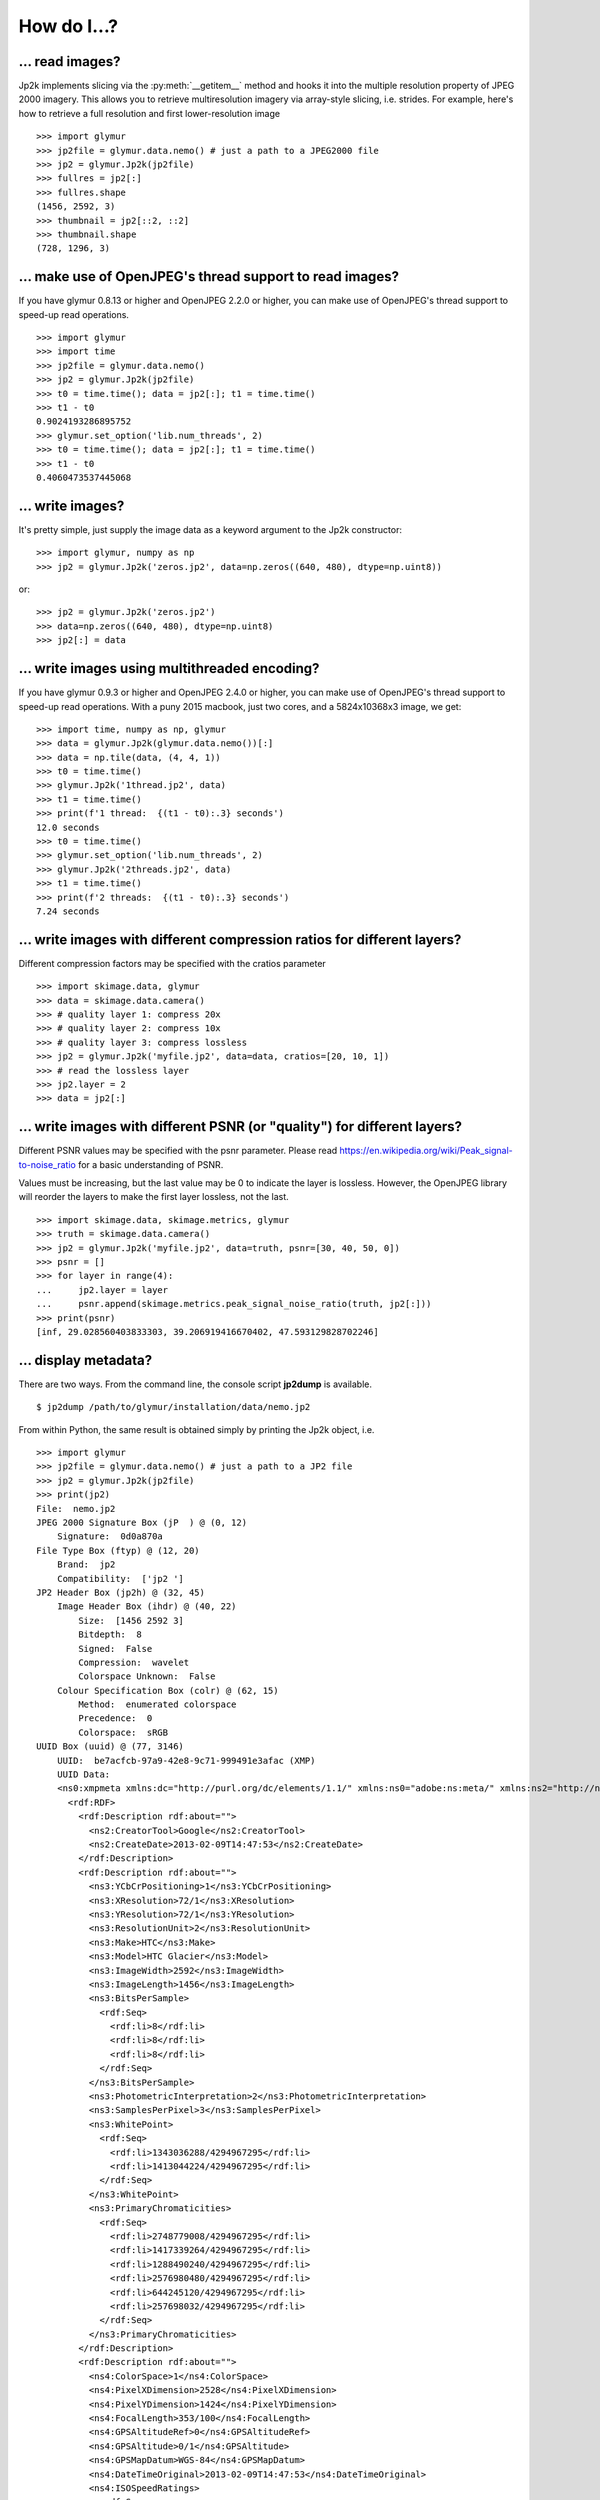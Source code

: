 ############
How do I...?
############


****************
... read images?
****************
Jp2k implements slicing via the :py:meth:`__getitem__` method and
hooks it into the multiple resolution property of JPEG 2000 imagery.
This allows you to retrieve multiresolution imagery via
array-style slicing, i.e. strides.  For example, here's how
to retrieve a full resolution and first lower-resolution image ::

    >>> import glymur
    >>> jp2file = glymur.data.nemo() # just a path to a JPEG2000 file
    >>> jp2 = glymur.Jp2k(jp2file)
    >>> fullres = jp2[:]
    >>> fullres.shape
    (1456, 2592, 3)
    >>> thumbnail = jp2[::2, ::2]
    >>> thumbnail.shape
    (728, 1296, 3)

*********************************************************
... make use of OpenJPEG's thread support to read images?
*********************************************************
If you have glymur 0.8.13 or higher
and OpenJPEG 2.2.0 or higher,
you can make use of OpenJPEG's thread support to speed-up read operations.  ::

    >>> import glymur
    >>> import time
    >>> jp2file = glymur.data.nemo()
    >>> jp2 = glymur.Jp2k(jp2file)
    >>> t0 = time.time(); data = jp2[:]; t1 = time.time()
    >>> t1 - t0
    0.9024193286895752
    >>> glymur.set_option('lib.num_threads', 2)
    >>> t0 = time.time(); data = jp2[:]; t1 = time.time()
    >>> t1 - t0
    0.4060473537445068

*****************
... write images?
*****************
It's pretty simple, just supply the image data as a keyword argument to the
Jp2k constructor::
    
    >>> import glymur, numpy as np
    >>> jp2 = glymur.Jp2k('zeros.jp2', data=np.zeros((640, 480), dtype=np.uint8))

or::

    >>> jp2 = glymur.Jp2k('zeros.jp2')
    >>> data=np.zeros((640, 480), dtype=np.uint8)
    >>> jp2[:] = data


**********************************************
... write images using multithreaded encoding?
**********************************************
If you have glymur 0.9.3 or higher
and OpenJPEG 2.4.0 or higher,
you can make use of OpenJPEG's thread support to speed-up read operations.
With a puny 2015 macbook, just two cores, and a 5824x10368x3 image, we get::

    >>> import time, numpy as np, glymur
    >>> data = glymur.Jp2k(glymur.data.nemo())[:]
    >>> data = np.tile(data, (4, 4, 1))
    >>> t0 = time.time()
    >>> glymur.Jp2k('1thread.jp2', data)
    >>> t1 = time.time()
    >>> print(f'1 thread:  {(t1 - t0):.3} seconds')
    12.0 seconds
    >>> t0 = time.time()
    >>> glymur.set_option('lib.num_threads', 2)
    >>> glymur.Jp2k('2threads.jp2', data)
    >>> t1 = time.time()
    >>> print(f'2 threads:  {(t1 - t0):.3} seconds')
    7.24 seconds


************************************************************************
... write images with different compression ratios for different layers?
************************************************************************
Different compression factors may be specified with the cratios parameter ::

    >>> import skimage.data, glymur
    >>> data = skimage.data.camera()
    >>> # quality layer 1: compress 20x
    >>> # quality layer 2: compress 10x
    >>> # quality layer 3: compress lossless
    >>> jp2 = glymur.Jp2k('myfile.jp2', data=data, cratios=[20, 10, 1])
    >>> # read the lossless layer
    >>> jp2.layer = 2
    >>> data = jp2[:]

*************************************************************************
... write images with different PSNR (or "quality") for different layers?
*************************************************************************
Different PSNR values may be specified with the psnr parameter.  Please read
https://en.wikipedia.org/wiki/Peak_signal-to-noise_ratio
for a basic understanding of PSNR.  

Values must be increasing, but the last value may be 0 to indicate
the layer is lossless.  However, the OpenJPEG library will reorder
the layers to make the first layer lossless, not the last. ::

    >>> import skimage.data, skimage.metrics, glymur
    >>> truth = skimage.data.camera()
    >>> jp2 = glymur.Jp2k('myfile.jp2', data=truth, psnr=[30, 40, 50, 0])
    >>> psnr = []
    >>> for layer in range(4):
    ...     jp2.layer = layer
    ...     psnr.append(skimage.metrics.peak_signal_noise_ratio(truth, jp2[:]))
    >>> print(psnr)
    [inf, 29.028560403833303, 39.206919416670402, 47.593129828702246]

*********************
... display metadata?
*********************
There are two ways.  From the command line, the console script **jp2dump** is
available. ::

    $ jp2dump /path/to/glymur/installation/data/nemo.jp2

From within Python, the same result is obtained simply by printing the Jp2k
object, i.e. ::

    >>> import glymur
    >>> jp2file = glymur.data.nemo() # just a path to a JP2 file
    >>> jp2 = glymur.Jp2k(jp2file)
    >>> print(jp2)
    File:  nemo.jp2
    JPEG 2000 Signature Box (jP  ) @ (0, 12)
        Signature:  0d0a870a
    File Type Box (ftyp) @ (12, 20)
        Brand:  jp2 
        Compatibility:  ['jp2 ']
    JP2 Header Box (jp2h) @ (32, 45)
        Image Header Box (ihdr) @ (40, 22)
            Size:  [1456 2592 3]
            Bitdepth:  8
            Signed:  False
            Compression:  wavelet
            Colorspace Unknown:  False
        Colour Specification Box (colr) @ (62, 15)
            Method:  enumerated colorspace
            Precedence:  0
            Colorspace:  sRGB
    UUID Box (uuid) @ (77, 3146)
        UUID:  be7acfcb-97a9-42e8-9c71-999491e3afac (XMP)
        UUID Data:  
        <ns0:xmpmeta xmlns:dc="http://purl.org/dc/elements/1.1/" xmlns:ns0="adobe:ns:meta/" xmlns:ns2="http://ns.adobe.com/xap/1.0/" xmlns:ns3="http://ns.adobe.com/tiff/1.0/" xmlns:ns4="http://ns.adobe.com/exif/1.0/" xmlns:ns5="http://ns.adobe.com/photoshop/1.0/" xmlns:rdf="http://www.w3.org/1999/02/22-rdf-syntax-ns#" ns0:xmptk="Exempi + XMP Core 5.1.2">
          <rdf:RDF>
            <rdf:Description rdf:about="">
              <ns2:CreatorTool>Google</ns2:CreatorTool>
              <ns2:CreateDate>2013-02-09T14:47:53</ns2:CreateDate>
            </rdf:Description>
            <rdf:Description rdf:about="">
              <ns3:YCbCrPositioning>1</ns3:YCbCrPositioning>
              <ns3:XResolution>72/1</ns3:XResolution>
              <ns3:YResolution>72/1</ns3:YResolution>
              <ns3:ResolutionUnit>2</ns3:ResolutionUnit>
              <ns3:Make>HTC</ns3:Make>
              <ns3:Model>HTC Glacier</ns3:Model>
              <ns3:ImageWidth>2592</ns3:ImageWidth>
              <ns3:ImageLength>1456</ns3:ImageLength>
              <ns3:BitsPerSample>
                <rdf:Seq>
                  <rdf:li>8</rdf:li>
                  <rdf:li>8</rdf:li>
                  <rdf:li>8</rdf:li>
                </rdf:Seq>
              </ns3:BitsPerSample>
              <ns3:PhotometricInterpretation>2</ns3:PhotometricInterpretation>
              <ns3:SamplesPerPixel>3</ns3:SamplesPerPixel>
              <ns3:WhitePoint>
                <rdf:Seq>
                  <rdf:li>1343036288/4294967295</rdf:li>
                  <rdf:li>1413044224/4294967295</rdf:li>
                </rdf:Seq>
              </ns3:WhitePoint>
              <ns3:PrimaryChromaticities>
                <rdf:Seq>
                  <rdf:li>2748779008/4294967295</rdf:li>
                  <rdf:li>1417339264/4294967295</rdf:li>
                  <rdf:li>1288490240/4294967295</rdf:li>
                  <rdf:li>2576980480/4294967295</rdf:li>
                  <rdf:li>644245120/4294967295</rdf:li>
                  <rdf:li>257698032/4294967295</rdf:li>
                </rdf:Seq>
              </ns3:PrimaryChromaticities>
            </rdf:Description>
            <rdf:Description rdf:about="">
              <ns4:ColorSpace>1</ns4:ColorSpace>
              <ns4:PixelXDimension>2528</ns4:PixelXDimension>
              <ns4:PixelYDimension>1424</ns4:PixelYDimension>
              <ns4:FocalLength>353/100</ns4:FocalLength>
              <ns4:GPSAltitudeRef>0</ns4:GPSAltitudeRef>
              <ns4:GPSAltitude>0/1</ns4:GPSAltitude>
              <ns4:GPSMapDatum>WGS-84</ns4:GPSMapDatum>
              <ns4:DateTimeOriginal>2013-02-09T14:47:53</ns4:DateTimeOriginal>
              <ns4:ISOSpeedRatings>
                <rdf:Seq>
                  <rdf:li>76</rdf:li>
                </rdf:Seq>
              </ns4:ISOSpeedRatings>
              <ns4:ExifVersion>0220</ns4:ExifVersion>
              <ns4:FlashpixVersion>0100</ns4:FlashpixVersion>
              <ns4:ComponentsConfiguration>
                <rdf:Seq>
                  <rdf:li>1</rdf:li>
                  <rdf:li>2</rdf:li>
                  <rdf:li>3</rdf:li>
                  <rdf:li>0</rdf:li>
                </rdf:Seq>
              </ns4:ComponentsConfiguration>
              <ns4:GPSLatitude>42,20.56N</ns4:GPSLatitude>
              <ns4:GPSLongitude>71,5.29W</ns4:GPSLongitude>
              <ns4:GPSTimeStamp>2013-02-09T19:47:53Z</ns4:GPSTimeStamp>
              <ns4:GPSProcessingMethod>NETWORK</ns4:GPSProcessingMethod>
            </rdf:Description>
            <rdf:Description rdf:about="">
              <ns5:DateCreated>2013-02-09T14:47:53</ns5:DateCreated>
            </rdf:Description>
            <rdf:Description rdf:about="">
              <dc:Creator>
                <rdf:Seq>
                  <rdf:li>Glymur</rdf:li>
                  <rdf:li>Python XMP Toolkit</rdf:li>
                </rdf:Seq>
              </dc:Creator>
            </rdf:Description>
          </rdf:RDF>
        </ns0:xmpmeta>
    Contiguous Codestream Box (jp2c) @ (3223, 1132296)
        Main header:
            SOC marker segment @ (3231, 0)
            SIZ marker segment @ (3233, 47)
                Profile:  2
                Reference Grid Height, Width:  (1456 x 2592)
                Vertical, Horizontal Reference Grid Offset:  (0 x 0)
                Reference Tile Height, Width:  (1456 x 2592)
                Vertical, Horizontal Reference Tile Offset:  (0 x 0)
                Bitdepth:  (8, 8, 8)
                Signed:  (False, False, False)
                Vertical, Horizontal Subsampling:  ((1, 1), (1, 1), (1, 1))
            COD marker segment @ (3282, 12)
                Coding style:
                    Entropy coder, without partitions
                    SOP marker segments:  False
                    EPH marker segments:  False
                Coding style parameters:
                    Progression order:  LRCP
                    Number of layers:  2
                    Multiple component transformation usage:  reversible
                    Number of resolutions:  2
                    Code block height, width:  (64 x 64)
                    Wavelet transform:  5-3 reversible
                    Precinct size:  default, 2^15 x 2^15
                    Code block context:
                        Selective arithmetic coding bypass:  False
                        Reset context probabilities on coding pass boundaries:  False
                        Termination on each coding pass:  False
                        Vertically stripe causal context:  False
                        Predictable termination:  False
                        Segmentation symbols:  False
            QCD marker segment @ (3296, 7)
                Quantization style:  no quantization, 2 guard bits
                Step size:  [(0, 8), (0, 9), (0, 9), (0, 10)]
            CME marker segment @ (3305, 37)
                "Created by OpenJPEG version 2.0.0"
     
That's fairly overwhelming, and perhaps lost in the flood of information
is the fact that the codestream metadata is limited to just what's in the
main codestream header.  You can suppress the codestream and XML details by
making use of the :py:meth:`set_option` function::

    >>> glymur.set_option('print.codestream', False)
    >>> glymur.set_option('print.xml', False)
    >>> print(jp2)
    File:  nemo.jp2
    JPEG 2000 Signature Box (jP  ) @ (0, 12)
        Signature:  0d0a870a
    File Type Box (ftyp) @ (12, 20)
        Brand:  jp2 
        Compatibility:  ['jp2 ']
    JP2 Header Box (jp2h) @ (32, 45)
        Image Header Box (ihdr) @ (40, 22)
            Size:  [1456 2592 3]
            Bitdepth:  8
            Signed:  False
            Compression:  wavelet
            Colorspace Unknown:  False
        Colour Specification Box (colr) @ (62, 15)
            Method:  enumerated colorspace
            Precedence:  0
            Colorspace:  sRGB
    UUID Box (uuid) @ (77, 3146)
        UUID:  be7acfcb-97a9-42e8-9c71-999491e3afac (XMP)
    Contiguous Codestream Box (jp2c) @ (3223, 1132296)

It is possible to easily print the codestream header details as well, i.e. ::

    >>> print(j.codestream)   # details not show

*********************
... add XML metadata?
*********************
You can append any number of XML boxes to a JP2 file (not to a raw codestream).
Consider the following XML file `data.xml` : ::

    <?xml version="1.0"?>
    <info>
        <locality>
            <city>Boston</city>
            <snowfall>24.9 inches</snowfall>
        </locality>
        <locality>
            <city>Portland</city>
            <snowfall>31.9 inches</snowfall>
        </locality>
        <locality>
            <city>New York City</city>
            <snowfall>11.4 inches</snowfall>
        </locality>
    </info>

The :py:meth:`append` method can add an XML box as shown below::

    >>> import shutil
    >>> import glymur
    >>> shutil.copyfile(glymur.data.nemo(), 'myfile.jp2')
    >>> jp2 = glymur.Jp2k('myfile.jp2')
    >>> xmlbox = glymur.jp2box.XMLBox(filename='data.xml')
    >>> jp2.append(xmlbox)
    >>> print(jp2)

*******************************************
... add metadata in a more general fashion?
*******************************************
An existing raw codestream (or JP2 file) can be wrapped (re-wrapped) in a 
user-defined set of JP2 boxes.  To get just a minimal JP2 jacket on the 
codestream provided by `goodstuff.j2k` (a file consisting of a raw codestream),
you can use the :py:meth:`wrap` method with no box argument: ::

    >>> import glymur
    >>> glymur.set_option('print.codestream', False)
    >>> jp2file = glymur.data.goodstuff()
    >>> j2k = glymur.Jp2k(jp2file)
    >>> jp2 = j2k.wrap("newfile.jp2")
    >>> print(jp2)
    File:  newfile.jp2
    JPEG 2000 Signature Box (jP  ) @ (0, 12)
        Signature:  0d0a870a
    File Type Box (ftyp) @ (12, 20)
        Brand:  jp2 
        Compatibility:  ['jp2 ']
    JP2 Header Box (jp2h) @ (32, 45)
        Image Header Box (ihdr) @ (40, 22)
            Size:  [800 480 3]
            Bitdepth:  8
            Signed:  False
            Compression:  wavelet
            Colorspace Unknown:  False
        Colour Specification Box (colr) @ (62, 15)
            Method:  enumerated colorspace
            Precedence:  0
            Colorspace:  sRGB
    Contiguous Codestream Box (jp2c) @ (77, 115228)

The raw codestream was wrapped in a JP2 jacket with four boxes in the outer
layer (the signature, file type, JP2 header, and contiguous codestream), with
two additional boxes (image header and color specification) contained in the
JP2 header superbox.

XML boxes are not in the minimal set of box requirements for the JP2 format, so
in order to add an XML box into the mix before the codestream box, we'll need to 
re-specify all of the boxes.  If you already have a JP2 jacket in place,
you can just reuse that, though.  Take the following example content in
an XML file `favorites.xml` : ::

    <?xml version="1.0"?>
    <favorite_things>
        <category>Light Ale</category>
    </favorite_things>

In order to add the XML after the JP2 header box, but before the codestream box, 
the following will work. ::

    >>> boxes = jp2.box  # The box attribute is the list of JP2 boxes
    >>> xmlbox = glymur.jp2box.XMLBox(filename='favorites.xml')
    >>> boxes.insert(3, xmlbox)
    >>> jp2_xml = jp2.wrap("newfile_with_xml.jp2", boxes=boxes)
    >>> print(jp2_xml)
    File:  newfile_with_xml.jp2
    JPEG 2000 Signature Box (jP  ) @ (0, 12)
        Signature:  0d0a870a
    File Type Box (ftyp) @ (12, 20)
        Brand:  jp2 
        Compatibility:  ['jp2 ']
    JP2 Header Box (jp2h) @ (32, 45)
        Image Header Box (ihdr) @ (40, 22)
            Size:  [800 480 3]
            Bitdepth:  8
            Signed:  False
            Compression:  wavelet
            Colorspace Unknown:  False
        Colour Specification Box (colr) @ (62, 15)
            Method:  enumerated colorspace
            Precedence:  0
            Colorspace:  sRGB
    XML Box (xml ) @ (77, 76)
        <favorite_things>
          <category>Light Ale</category>
        </favorite_things>
    Contiguous Codestream Box (jp2c) @ (153, 115236)

As to the question of which method you should use, :py:meth:`append` or
:py:meth:`wrap`, to add metadata, you should keep in mind that :py:meth:`wrap`
produces a new JP2 file, while :py:meth:`append` modifies an existing file and
is currently limited to XML and UUID boxes.

***************************
... work with ICC profiles?
***************************

A detailed answer is beyond my capabilities.  What I can tell you is how to
gain access to ICC profiles that JPEG 2000 images may or may not provide for
you.  If there is an ICC profile, it will be provided in a ColourSpecification
box, but only if the :py:attr:`colorspace` attribute is None.  Here is an example
of how you can access an ICC profile in an `example JPX file
<https://github.com/uclouvain/openjpeg-data/blob/master/input/nonregression/text_GBR.jp2?raw=true>`_.
Basically what is done is that the raw bytes corresponding to the ICC profile
are wrapped in a BytesIO object, which is fed to the most-excellent Pillow package.
::

    >>> from glymur import Jp2k
    >>> from PIL import ImageCms
    >>> from io import BytesIO
    >>> # This next step produces a harmless warning that has nothing to do with ICC profiles.
    >>> j = Jp2k('text_GBR.jp2')
    >>> # The 2nd sub box of the 4th box is a ColourSpecification box.
    >>> print(j.box[3].box[1].colorspace)
    None
    >>> b = BytesIO(j.box[3].box[1].icc_profile)
    >>> icc = ImageCms.ImageCmsProfile(b)

To go any further with this, you will want to consult
`the Pillow documentation <https://pillow.readthedocs.io/en/stable/>`_.

****************************************
... create an image with an alpha layer?
****************************************

OpenJPEG can create JP2 files with more than 3 components (use version 2.1.0+ 
for this), but by default, any extra components are not described
as such.  In order to do so, we need to re-wrap such an image in a
set of boxes that includes a channel definition box.  The following example
creates an ellipical mask. ::

    >>> import numpy as np
    >>> import glymur
    >>> from glymur import Jp2k
    >>> rgb = Jp2k(glymur.data.goodstuff())[:]
    >>> ny, nx = rgb.shape[:2]
    >>> Y, X = np.ogrid[:ny, :nx]
    >>> mask = nx ** 2 * (Y - ny / 2) ** 2 + ny ** 2 * (X - nx / 2) ** 2 > (nx * ny / 2)**2
    >>> alpha = 255 * np.ones((ny, nx, 1), dtype=np.uint8)
    >>> alpha[mask] = 0
    >>> rgba = np.concatenate((rgb, alpha), axis=2)
    >>> jp2 = Jp2k('myfile.jp2', data=rgba)

Next we need to specify what types of channels we have.
The first three channels are color channels, but we identify the fourth as
an alpha channel::

    >>> from glymur.core import COLOR, OPACITY
    >>> ctype = [COLOR, COLOR, COLOR, OPACITY]

And finally we have to specify just exactly how each channel is to be
interpreted.  The color channels are straightforward, they correspond to R-G-B,
but the alpha (or opacity) channel in this case is to be applied against the 
entire image (it is possible to apply an alpha channel to a single color 
channel, but we aren't doing that). ::

    >>> from glymur.core import RED, GREEN, BLUE, WHOLE_IMAGE
    >>> asoc = [RED, GREEN, BLUE, WHOLE_IMAGE]
    >>> cdef = glymur.jp2box.ChannelDefinitionBox(ctype, asoc)
    >>> print(cdef)
    Channel Definition Box (cdef) @ (0, 0)
        Channel 0 (color) ==> (1)
        Channel 1 (color) ==> (2)
        Channel 2 (color) ==> (3)
        Channel 3 (opacity) ==> (whole image)

It's easiest to take the existing jp2 jacket and just add the channel
definition box in the appropriate spot.  The channel definition box **must**
go into the jp2 header box, and then we can rewrap the image. ::

    >>> boxes = jp2.box  # The box attribute is the list of JP2 boxes
    >>> boxes[2].box.append(cdef)
    >>> jp2_rgba = jp2.wrap("goodstuff_rgba.jp2", boxes=boxes)

Here's how the Preview application on the mac shows the RGBA image.

.. image:: goodstuff_alpha.png


    
************************
... work with XMP UUIDs?
************************

`Wikipedia <http://en.wikipedia.org/wiki/Extensible_Metadata_Platform>`_ states
that "The Extensible Metadata Platform (XMP) is an ISO standard,
originally created by Adobe Systems Inc., for the creation, processing
and interchange of standardized and custom metadata for all kinds
of resources."

The example JP2 file shipped with glymur has an XMP UUID. ::

    >>> import glymur
    >>> j = glymur.Jp2k(glymur.data.nemo())
    >>> print(j.box[3]) # formatting added to the XML below
    <ns0:xmpmeta xmlns:dc="http://purl.org/dc/elements/1.1/"
                 xmlns:ns0="adobe:ns:meta/"
                 xmlns:ns2="http://ns.adobe.com/xap/1.0/"
                 xmlns:ns3="http://ns.adobe.com/tiff/1.0/"
                 xmlns:ns4="http://ns.adobe.com/exif/1.0/"
                 xmlns:ns5="http://ns.adobe.com/photoshop/1.0/"
                 xmlns:rdf="http://www.w3.org/1999/02/22-rdf-syntax-ns#"
                 ns0:xmptk="Exempi + XMP Core 5.1.2">
          <rdf:RDF>
            <rdf:Description rdf:about="">
              <ns2:CreatorTool>Google</ns2:CreatorTool>
              <ns2:CreateDate>2013-02-09T14:47:53</ns2:CreateDate>
            </rdf:Description>

          .
          .
          .
    </ns0:xmpmeta>

Since the UUID data in this case is returned as an lxml ElementTree
instance, one can use lxml to access the data.  For example, to
extract the **CreatorTool** attribute value, one could do the
following

    >>> xmp = j.box[3].data
    >>> rdf = '{http://www.w3.org/1999/02/22-rdf-syntax-ns#}'
    >>> ns2 = '{http://ns.adobe.com/xap/1.0/}'
    >>> name = '{0}RDF/{0}Description/{1}CreatorTool'.format(rdf, ns2)
    >>> elt = xmp.find(name)
    >>> elt
    <Element '{http://ns.adobe.com/xap/1.0/#}CreatorTool' at 0xb50684a4>
    >>> elt.text
    'Google'

But that would be painful.  A better solution is to install the Python XMP
Toolkit (make sure it is at least version 2.0)::

    >>> from libxmp import XMPMeta
    >>> from libxmp.consts import XMP_NS_XMP as NS_XAP
    >>> meta = XMPMeta()
    >>> meta.parse_from_str(j.box[3].raw_data.decode('utf-8'))
    >>> meta.get_property(NS_XAP, 'CreatorTool')
    'Google'

Where the Python XMP Toolkit can really shine, though, is when you are
converting an image from another format such as TIFF or JPEG into JPEG 2000.
For example, if you were to be converting the TIFF image found at
http://photojournal.jpl.nasa.gov/tiff/PIA17145.tif info JPEG 2000::

    >>> import skimage.io
    >>> image = skimage.io.imread('PIA17145.tif')
    >>> from glymur import Jp2k
    >>> jp2 = Jp2k('PIA17145.jp2', data=image)

Next you can extract the XMP metadata.

    >>> from libxmp import XMPFiles
    >>> xf = XMPFiles()
    >>> xf.open_file('PIA17145.tif')
    >>> xmp = xf.get_xmp()
    >>> print(xmp)
    <?xpacket begin="﻿" id="W5M0MpCehiHzreSzNTczkc9d"?>
    <x:xmpmeta xmlns:x="adobe:ns:meta/" x:xmptk="Exempi + XMP Core 5.1.2">
     <rdf:RDF xmlns:rdf="http://www.w3.org/1999/02/22-rdf-syntax-ns#">
      <rdf:Description rdf:about=""
        xmlns:tiff="http://ns.adobe.com/tiff/1.0/">
       <tiff:ImageWidth>1016</tiff:ImageWidth>
       <tiff:ImageLength>1016</tiff:ImageLength>
       <tiff:BitsPerSample>
        <rdf:Seq>
         <rdf:li>8</rdf:li>
        </rdf:Seq>
       </tiff:BitsPerSample>
       <tiff:Compression>1</tiff:Compression>
       <tiff:PhotometricInterpretation>1</tiff:PhotometricInterpretation>
       <tiff:SamplesPerPixel>1</tiff:SamplesPerPixel>
       <tiff:PlanarConfiguration>1</tiff:PlanarConfiguration>
       <tiff:ResolutionUnit>2</tiff:ResolutionUnit>
      </rdf:Description>
      <rdf:Description rdf:about=""
        xmlns:dc="http://purl.org/dc/elements/1.1/">
       <dc:description>
        <rdf:Alt>
         <rdf:li xml:lang="x-default">converted PNM file</rdf:li>
        </rdf:Alt>
       </dc:description>
      </rdf:Description>
     </rdf:RDF>
    </x:xmpmeta>
    <?xpacket end="w"?>

If you are familiar with TIFF, you can verify that there's no XMP tag in the
TIFF file, but the Python XMP Toolkit takes advantage of the TIFF header
structure to populate an XMP packet for you.  If you were working with a JPEG
file with Exif metadata, that information would be included in the XMP packet 
as well.  Now you can append the XMP packet in a UUIDBox.  In order to do this,
though, you have to know the UUID that signifies XMP data.::

    >>> import uuid
    >>> xmp_uuid = uuid.UUID('be7acfcb-97a9-42e8-9c71-999491e3afac')
    >>> box = glymur.jp2box.UUIDBox(xmp_uuid, str(xmp).encode())
    >>> jp2.append(box)
    >>> print(jp2.box[-1])
    UUID Box (uuid) @ (592316, 1053)
        UUID:  be7acfcb-97a9-42e8-9c71-999491e3afac (XMP)
        UUID Data:  
        <ns0:xmpmeta xmlns:dc="http://purl.org/dc/elements/1.1/" xmlns:ns0="adobe:ns:meta/" xmlns:ns2="http://ns.adobe.com/tiff/1.0/" xmlns:rdf="http://www.w3.org/1999/02/22-rdf-syntax-ns#" ns0:xmptk="Exempi + XMP Core 5.1.2">
          <rdf:RDF>
            <rdf:Description rdf:about="">
              <ns2:ImageWidth>1016</ns2:ImageWidth>
              <ns2:ImageLength>1016</ns2:ImageLength>
              <ns2:BitsPerSample>
                <rdf:Seq>
                  <rdf:li>8</rdf:li>
                </rdf:Seq>
              </ns2:BitsPerSample>
              <ns2:Compression>1</ns2:Compression>
              <ns2:PhotometricInterpretation>1</ns2:PhotometricInterpretation>
              <ns2:SamplesPerPixel>1</ns2:SamplesPerPixel>
              <ns2:PlanarConfiguration>1</ns2:PlanarConfiguration>
              <ns2:ResolutionUnit>2</ns2:ResolutionUnit>
            </rdf:Description>
            <rdf:Description rdf:about="">
              <dc:description>
                <rdf:Alt>
                  <rdf:li xml:lang="x-default">converted PNM file</rdf:li>
                </rdf:Alt>
              </dc:description>
            </rdf:Description>
          </rdf:RDF>
        </ns0:xmpmeta>

You can also build up XMP metadata from scratch.  For instance, if we try to
wrap `goodstuff.j2k` again::

    >>> import glymur
    >>> j2kfile = glymur.data.goodstuff()
    >>> j2k = glymur.Jp2k(j2kfile)
    >>> jp2 = j2k.wrap("goodstuff.jp2")

Now build up the metadata piece-by-piece.  It would help to have the XMP 
standard close at hand::

    >>> from libxmp import XMPMeta
    >>> from libxmp.consts import XMP_NS_TIFF as NS_TIFF
    >>> from libxmp.consts import XMP_NS_DC as NS_DC
    >>> xmp = XMPMeta()
    >>> ihdr = jp2.box[2].box[0]
    >>> xmp.set_property(NS_TIFF, "ImageWidth", str(ihdr.width))
    >>> xmp.set_property(NS_TIFF, "ImageHeight", str(ihdr.height))
    >>> xmp.set_property(NS_TIFF, "BitsPerSample", '3')
    >>> xmp.set_property(NS_DC, "Title", u'Stürm und Drang')
    >>> xmp.set_property(NS_DC, "Creator", 'Glymur')

We can then append the XMP in a UUID box just as before::

    >>> import uuid
    >>> xmp_uuid = uuid.UUID('be7acfcb-97a9-42e8-9c71-999491e3afac')
    >>> box = glymur.jp2box.UUIDBox(xmp_uuid, str(xmp).encode())
    >>> jp2.append(box)
    >>> glymur.set_option('print.codestream', False)
    >>> print(jp2)
    File:  goodstuff.jp2
    JPEG 2000 Signature Box (jP  ) @ (0, 12)
        Signature:  0d0a870a
    File Type Box (ftyp) @ (12, 20)
        Brand:  jp2 
        Compatibility:  ['jp2 ']
    JP2 Header Box (jp2h) @ (32, 45)
        Image Header Box (ihdr) @ (40, 22)
            Size:  [800 480 3]
            Bitdepth:  8
            Signed:  False
            Compression:  wavelet
            Colorspace Unknown:  False
        Colour Specification Box (colr) @ (62, 15)
            Method:  enumerated colorspace
            Precedence:  0
            Colorspace:  sRGB
    Contiguous Codestream Box (jp2c) @ (77, 115228)
    UUID Box (uuid) @ (115305, 671)
        UUID:  be7acfcb-97a9-42e8-9c71-999491e3afac (XMP)
        UUID Data:  
        <ns0:xmpmeta xmlns:dc="http://purl.org/dc/elements/1.1/" xmlns:ns0="adobe:ns:meta/" xmlns:ns2="http://ns.adobe.com/tiff/1.0/" xmlns:rdf="http://www.w3.org/1999/02/22-rdf-syntax-ns#" ns0:xmptk="Exempi + XMP Core 5.1.2">
          <rdf:RDF>
            <rdf:Description rdf:about="">
              <ns2:ImageWidth>480</ns2:ImageWidth>
              <ns2:ImageHeight>800</ns2:ImageHeight>
              <ns2:BitsPerSample>3</ns2:BitsPerSample>
            </rdf:Description>
            <rdf:Description rdf:about="">
              <dc:Title>Stürm und Drang</dc:Title>
              <dc:Creator>Glymur</dc:Creator>
            </rdf:Description>
          </rdf:RDF>
        </ns0:xmpmeta>

